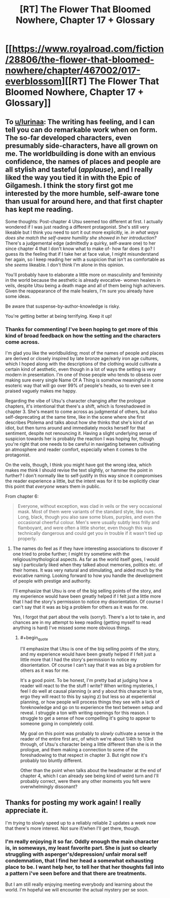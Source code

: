 #+TITLE: [RT] The Flower That Bloomed Nowhere, Chapter 17 + Glossary

* [[https://www.royalroad.com/fiction/28806/the-flower-that-bloomed-nowhere/chapter/467002/017-everblossom][[RT] The Flower That Bloomed Nowhere, Chapter 17 + Glossary]]
:PROPERTIES:
:Author: Noumero
:Score: 29
:DateUnix: 1584114341.0
:END:

** To [[/u/lurinaa][u/lurinaa]]: The writing has feeling, and I can tell you can do remarkable work when on form. The so-far developed characters, even presumably side-characters, have all grown on me. The worldbuilding is done with an envious confidence, the names of places and people are all stylish and tasteful (/applause/), and I really liked the way you tied it in with the Epic of Gilgamesh. I think the story first got me interested by the more humble, self-aware tone than usual for around here, and that first chapter has kept me reading.

Some thoughts: Post-chapter 4 Utsu seemed too different at first. I actually wondered if I was just reading a different protagonist. She's still very likeable but I think you need to sort it out more explicitly, ie. /in what ways does she match the self-aware humility she showed in her introduction?/ There's a judgemental edge (admittedly a quirky, self-aware one) to her since chapter 4 that I don't know what to make of- how far does it go? I guess its the feeling that if I take her at face value, I might misunderstand her again, so I keep reading her with a suspicion that isn't as comfortable as she /seems/ likeable. I don't think I'm alone in this opinion.

You'll probably have to elaborate a little more on masculinity and femininity in the world because the aesthetic is already evocative- women healers in veils, despite Utsu being a death mage and all of them being high achievers. Given the reappearance of the male healers, I'm sure you already have some ideas.

Be aware that suspense-by-author-knowledge is risky.

You're getting better at being terrifying. Keep it up!
:PROPERTIES:
:Author: EdenicFaithful
:Score: 5
:DateUnix: 1584300613.0
:END:

*** Thanks for commenting! I've been hoping to get more of this kind of broad feedback on how the setting and the characters come across.

I'm glad you like the worldbuilding; most of the names of people and places are derived or closely inspired by late bronze age/early iron age cultures, which I hoped along with the descriptions of the clothing would cultivate a certain kind of aesthetic, even though in a lot of ways the setting is very modern in presentation. I'm one of those people who tends to obsess over making sure every single Name Of A Thing is somehow meaningful in some esoteric way that will go over 99% of people's heads, so to even see it praised vaguely makes me happy.

Regarding the vibe of Utsu's character changing after the prologue chapters, it's intentional that there's a shift, which is foreshadowed in chapter 3. She's meant to come across as judgmental of others, but also self-deprecating at the same time, like in the scene where she first describes Ptolema and talks about how she thinks that she's kind of an idiot, but then turns around and immediately mocks herself for that sentiment, despite not renouncing it. Having a slight underlying sense of suspicion towards her is probably the reaction I was hoping for, though you're right that one needs to be careful in navigating between cultivating an atmosphere and reader comfort, especially when it comes to the protagonist.

On the veils, though, I think you might have got the wrong idea, which makes me think I should revise the text slightly, or hammer the point in further? I don't normally like to self-justify in this way since it compromises the reader experience a little, but the intent was for it to be explicitly clear this point that /everyone/ wears them in public.

From chapter 6:

#+begin_quote
  Everyone, without exception, was clad in veils or the very occasional mask. Most of them were variants of the standard style, like ours. Long, black, though you also saw some blues, purples, and even the occasional cheerful colour. Men's were usually subtly less frilly and flamboyant, and were often a little shorter, even though this was technically dangerous and could get you in trouble if it wasn't tied up properly.
#+end_quote
:PROPERTIES:
:Author: lurinaa
:Score: 3
:DateUnix: 1584323399.0
:END:

**** The names do feel as if they have interesting associations to discover if one tried to probe further; I might try sometime with the religious/mythological aspects. As far as the world itself goes, I would say I particularly liked when they talked about memories, politics etc. of their homes. It was very natural and stimulating, and aided much by the evocative naming. Looking forward to how you handle the development of people with prestige and authority.

I'll emphasize that Utsu is one of the big selling points of the story, and my experience would have been greatly helped if I felt just a little more that I had the story's permission to notice my disorientation. Of course I can't say that it was as big a problem for others as it was for me.

Yes, I forgot that part about the veils (sorry!). There's a lot to take in, and chances are in my attempt to keep reading (getting myself to read anything is hard) I've missed some more obvious things.
:PROPERTIES:
:Author: EdenicFaithful
:Score: 1
:DateUnix: 1584515739.0
:END:

***** #+begin_quote
  I'll emphasize that Utsu is one of the big selling points of the story, and my experience would have been greatly helped if I felt just a little more that I had the story's permission to notice my disorientation. Of course I can't say that it was as big a problem for others as it was for me.
#+end_quote

It's a good point. To be honest, I'm pretty bad at judging how a reader will react to the the stuff I write? When writing mysteries, I feel I do well at causal planning (x and y about this character is true, ergo they will react to this by saying z) but less so at experiential planning, or how people will process things they see with a lack of foreknowledge and go on to experience the text between setup and reveal. I struggle a ton with writing openings for this reason. I struggle to get a sense of how compelling it's going to appear to someone going in completely cold.

My goal on this point was probably to /slowly/ cultivate a sense in the reader of the entire first arc, of which we're about 1/4th to 1/3rd through, of Utsu's character being a little different than she is in the prologue, and them making a connection to some of the foreshadowing to that respect in chapter 3. But right now it's probably too bluntly different.

Other than the point when talks about the headmaster at the end of chapter 4, which I can already see being kind of weird turn and I'll probably correct, were there any other moments you felt were overwhelmingly dissonant?
:PROPERTIES:
:Author: lurinaa
:Score: 1
:DateUnix: 1584518593.0
:END:


** Thanks for posting my work again! I really appreciate it.

I'm /trying/ to slowly speed up to a reliably reliable 2 updates a week now that there's more interest. Not sure if/when I'll get there, though.
:PROPERTIES:
:Author: lurinaa
:Score: 3
:DateUnix: 1584203281.0
:END:

*** I'm really enjoying it so far. Oddly enough the main character is, in someways, my least favorite part. She is just so clearly struggling with asperger's/depression/ unfair moral self condemnation, that I find her head a somewhat exhausting place to be. I want help her, to tell her that her thoughts fall into a pattern i've seen before and that there are treatments.

But I am still really enjoying meeting everybody and learning about the world. I'm hopeful we will encounter the actual mystery per se soon.
:PROPERTIES:
:Author: nolrai
:Score: 1
:DateUnix: 1584558221.0
:END:
